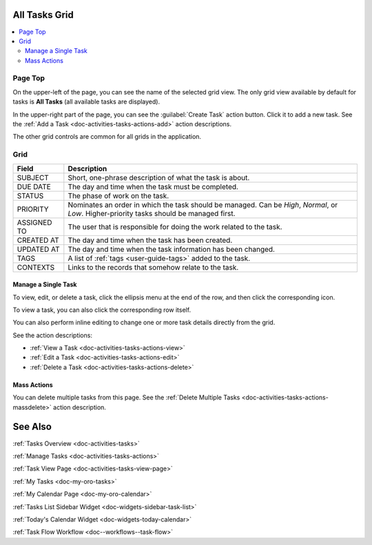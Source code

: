 .. _doc-activities-tasks-grid:


All Tasks Grid
==============

.. image:: /user_guide/img/getting_started/activities/tasks/activities_tasks.png

.. contents:: :local:
   :depth: 3

.. _doc-activities-tasks-grid--page-top:

Page Top
^^^^^^^^

On the upper-left of the page, you can see the name of the selected grid view. The only grid view available by default for tasks is **All Tasks** (all available tasks are displayed).

In the upper-right part of the page, you can see the :guilabel:`Create Task` action button. Click it to add a new task. See the :ref:`Add a Task <doc-activities-tasks-actions-add>` action descriptions.

The other grid controls are common for all grids in the application.

.. See the :ref:`Grids <doc-grids>` guide for more information on grids.


.. _doc-activities-tasks-grid--grid:

Grid
^^^^

+-------------+-------------------------------------------------------------------------------------------------------------------------------------------+
| Field       | Description                                                                                                                               |
+=============+===========================================================================================================================================+
| SUBJECT     | Short, one-phrase description of what the task is about.                                                                                  |
+-------------+-------------------------------------------------------------------------------------------------------------------------------------------+
| DUE DATE    | The day and time when the task must be completed.                                                                                         |
+-------------+-------------------------------------------------------------------------------------------------------------------------------------------+
| STATUS      | The phase of work on the task.                                                                                                            |
+-------------+-------------------------------------------------------------------------------------------------------------------------------------------+
| PRIORITY    | Nominates an order in which the task should be managed. Can be *High*, *Normal*, or *Low*. Higher-priority tasks should be managed first. |
+-------------+-------------------------------------------------------------------------------------------------------------------------------------------+
| ASSIGNED TO | The user that is responsible for doing the work related to the task.                                                                      |
+-------------+-------------------------------------------------------------------------------------------------------------------------------------------+
| CREATED AT  | The day and time when the task has been created.                                                                                          |
+-------------+-------------------------------------------------------------------------------------------------------------------------------------------+
| UPDATED AT  | The day and time when the task information has been changed.                                                                              |
+-------------+-------------------------------------------------------------------------------------------------------------------------------------------+
| TAGS        | A list of :ref:`tags <user-guide-tags>` added to the task.                                                                                |
+-------------+-------------------------------------------------------------------------------------------------------------------------------------------+
| CONTEXTS    | Links to the records that somehow relate to the task.                                                                                     |
+-------------+-------------------------------------------------------------------------------------------------------------------------------------------+


.. _doc-activities-tasks-grid--manage-task:

Manage a Single Task
~~~~~~~~~~~~~~~~~~~~

To view, edit, or delete a task, click the ellipsis menu at the end of the row, and then click the corresponding icon.

To view a task, you can also click the corresponding row itself.

.. image:: /user_guide/img/getting_started/activities/tasks/activities_tasks_grid_actions.png

You can also perform inline editing to change one or more task details directly from the grid.

See the action descriptions:

- :ref:`View a Task <doc-activities-tasks-actions-view>`
- :ref:`Edit a Task <doc-activities-tasks-actions-edit>`
- :ref:`Delete a Task <doc-activities-tasks-actions-delete>`

.. _doc-activities-tasks-grid--manage-task-mass:

Mass Actions
~~~~~~~~~~~~

You can delete multiple tasks from this page. See the :ref:`Delete Multiple Tasks <doc-activities-tasks-actions-massdelete>` action description.



See Also
========

:ref:`Tasks Overview <doc-activities-tasks>`

:ref:`Manage Tasks <doc-activities-tasks-actions>`

:ref:`Task View Page <doc-activities-tasks-view-page>`

:ref:`My Tasks <doc-my-oro-tasks>`

:ref:`My Calendar Page <doc-my-oro-calendar>`

:ref:`Tasks List Sidebar Widget <doc-widgets-sidebar-task-list>`

:ref:`Today's Calendar Widget <doc-widgets-today-calendar>`

:ref:`Task Flow Workflow <doc--workflows--task-flow>`
